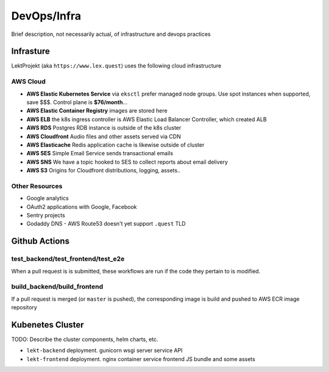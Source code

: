 =================================
DevOps/Infra
=================================

Brief description, not necessarily actual, of infrastructure and devops practices

Infrasture
----------

LektProjekt (aka ``https://www.lex.quest``) uses the following cloud infrastructure

AWS Cloud
^^^^^^^^^

- **AWS Elastic Kubernetes Service** via ``eksctl`` prefer managed node groups. Use spot instances when supported, save $$$. Control plane is **$76/month**...
- **AWS Elastic Container Registry** images are stored here
- **AWS ELB** the k8s ingress controller is AWS Elastic Load Balancer Controller, which
  created ALB
- **AWS RDS** Postgres RDB instance is outside of the k8s cluster
- **AWS Cloudfront** Audio files and other assets served via CDN
- **AWS Elasticache** Redis application cache is likewise outside of cluster
- **AWS SES** Simple Email Service sends transactional emails
- **AWS SNS** We have a topic hooked to SES to collect reports about email delivery
- **AWS S3** Origins for Cloudfront distributions, logging, assets..

Other Resources
^^^^^^^^^^^^^^^

- Google analytics
- OAuth2 applications with Google, Facebook
- Sentry projects
- Godaddy DNS - AWS Route53 doesn't yet support ``.quest`` TLD

Github Actions
--------------

test_backend/test_frontend/test_e2e
^^^^^^^^^^^^^^^^^^^^^^^^^^^^^^^^^^^

When a pull request is is submitted, these workflows are run if the code they pertain to
is modified. 

build_backend/build_frontend
^^^^^^^^^^^^^^^^^^^^^^^^^^^^

If a pull request is merged  (or ``master`` is pushed), the corresponding image is build
and pushed to  AWS ECR image repository

Kubenetes Cluster
-----------------

TODO: Describe the cluster components, helm charts, etc.

- ``lekt-backend`` deployment.  gunicorn wsgi server service API
- ``lekt-frontend`` deployment. nginx container service frontend JS bundle and   some
  assets
